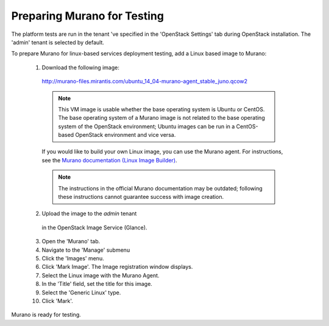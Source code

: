 
.. _murano-test-prepare:

Preparing Murano for Testing
----------------------------

The platform tests are run in the tenant 've specified in
the 'OpenStack Settings' tab during OpenStack installation.
The 'admin' tenant is selected by default.

To prepare Murano for linux-based services deployment testing,
add a Linux based image to Murano:

   1. Download the following image:

     http://murano-files.mirantis.com/ubuntu_14_04-murano-agent_stable_juno.qcow2

     .. note:: This VM image is usable whether the base operating system
               is Ubuntu or CentOS.
               The base operating system of a Murano image
               is not related to the base operating system of the OpenStack environment;
               Ubuntu images can be run in a CentOS-based OpenStack environment
               and vice versa.

     If you would like to build your own Linux image,
     you can use the Murano agent.
     For instructions, see the `Murano documentation (Linux Image Builder)
     <http://murano-api.readthedocs.org/en/latest/image_builders/index.html>`_.

     .. note::  The instructions in the official Murano documentation
                may be outdated;
                following these instructions cannot guarantee success
                with image creation.


   2. Upload the image to the `admin` tenant
     in the OpenStack Image Service (Glance).

   3. Open the 'Murano' tab.

   4. Navigate to the 'Manage' submenu

   5. Click the 'Images' menu.

   6. Click 'Mark Image'. The Image registration window displays.

   7. Select the Linux image with the Murano Agent.

   8. In the 'Title' field, set the title for this image.

   9. Select the 'Generic Linux' type.

   10. Click 'Mark'.

Murano is ready for testing.

